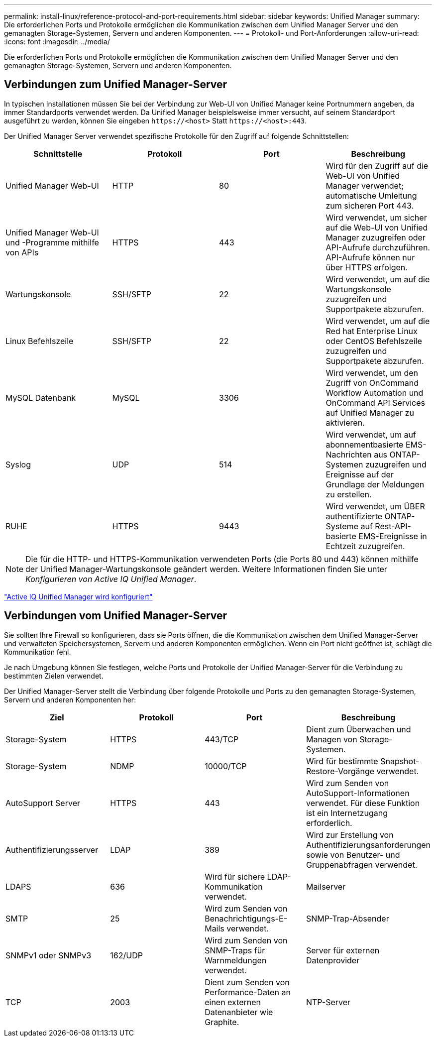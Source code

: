 ---
permalink: install-linux/reference-protocol-and-port-requirements.html 
sidebar: sidebar 
keywords: Unified Manager 
summary: Die erforderlichen Ports und Protokolle ermöglichen die Kommunikation zwischen dem Unified Manager Server und den gemanagten Storage-Systemen, Servern und anderen Komponenten. 
---
= Protokoll- und Port-Anforderungen
:allow-uri-read: 
:icons: font
:imagesdir: ../media/


[role="lead"]
Die erforderlichen Ports und Protokolle ermöglichen die Kommunikation zwischen dem Unified Manager Server und den gemanagten Storage-Systemen, Servern und anderen Komponenten.



== Verbindungen zum Unified Manager-Server

In typischen Installationen müssen Sie bei der Verbindung zur Web-UI von Unified Manager keine Portnummern angeben, da immer Standardports verwendet werden. Da Unified Manager beispielsweise immer versucht, auf seinem Standardport ausgeführt zu werden, können Sie eingeben `+https://<host>+` Statt `+https://<host>:443+`.

Der Unified Manager Server verwendet spezifische Protokolle für den Zugriff auf folgende Schnittstellen:

|===
| Schnittstelle | Protokoll | Port | Beschreibung 


 a| 
Unified Manager Web-UI
 a| 
HTTP
 a| 
80
 a| 
Wird für den Zugriff auf die Web-UI von Unified Manager verwendet; automatische Umleitung zum sicheren Port 443.



 a| 
Unified Manager Web-UI und -Programme mithilfe von APIs
 a| 
HTTPS
 a| 
443
 a| 
Wird verwendet, um sicher auf die Web-UI von Unified Manager zuzugreifen oder API-Aufrufe durchzuführen. API-Aufrufe können nur über HTTPS erfolgen.



 a| 
Wartungskonsole
 a| 
SSH/SFTP
 a| 
22
 a| 
Wird verwendet, um auf die Wartungskonsole zuzugreifen und Supportpakete abzurufen.



 a| 
Linux Befehlszeile
 a| 
SSH/SFTP
 a| 
22
 a| 
Wird verwendet, um auf die Red hat Enterprise Linux oder CentOS Befehlszeile zuzugreifen und Supportpakete abzurufen.



 a| 
MySQL Datenbank
 a| 
MySQL
 a| 
3306
 a| 
Wird verwendet, um den Zugriff von OnCommand Workflow Automation und OnCommand API Services auf Unified Manager zu aktivieren.



 a| 
Syslog
 a| 
UDP
 a| 
514
 a| 
Wird verwendet, um auf abonnementbasierte EMS-Nachrichten aus ONTAP-Systemen zuzugreifen und Ereignisse auf der Grundlage der Meldungen zu erstellen.



 a| 
RUHE
 a| 
HTTPS
 a| 
9443
 a| 
Wird verwendet, um ÜBER authentifizierte ONTAP-Systeme auf Rest-API-basierte EMS-Ereignisse in Echtzeit zuzugreifen.

|===
[NOTE]
====
Die für die HTTP- und HTTPS-Kommunikation verwendeten Ports (die Ports 80 und 443) können mithilfe der Unified Manager-Wartungskonsole geändert werden. Weitere Informationen finden Sie unter _Konfigurieren von Active IQ Unified Manager_.

====
link:../config/concept-configuring-unified-manager.html["Active IQ Unified Manager wird konfiguriert"]



== Verbindungen vom Unified Manager-Server

Sie sollten Ihre Firewall so konfigurieren, dass sie Ports öffnen, die die Kommunikation zwischen dem Unified Manager-Server und verwalteten Speichersystemen, Servern und anderen Komponenten ermöglichen. Wenn ein Port nicht geöffnet ist, schlägt die Kommunikation fehl.

Je nach Umgebung können Sie festlegen, welche Ports und Protokolle der Unified Manager-Server für die Verbindung zu bestimmten Zielen verwendet.

Der Unified Manager-Server stellt die Verbindung über folgende Protokolle und Ports zu den gemanagten Storage-Systemen, Servern und anderen Komponenten her:

|===
| Ziel | Protokoll | Port | Beschreibung 


 a| 
Storage-System
 a| 
HTTPS
 a| 
443/TCP
 a| 
Dient zum Überwachen und Managen von Storage-Systemen.



 a| 
Storage-System
 a| 
NDMP
 a| 
10000/TCP
 a| 
Wird für bestimmte Snapshot-Restore-Vorgänge verwendet.



 a| 
AutoSupport Server
 a| 
HTTPS
 a| 
443
 a| 
Wird zum Senden von AutoSupport-Informationen verwendet. Für diese Funktion ist ein Internetzugang erforderlich.



 a| 
Authentifizierungsserver
 a| 
LDAP
 a| 
389
 a| 
Wird zur Erstellung von Authentifizierungsanforderungen sowie von Benutzer- und Gruppenabfragen verwendet.



 a| 
LDAPS
 a| 
636
 a| 
Wird für sichere LDAP-Kommunikation verwendet.
 a| 
Mailserver



 a| 
SMTP
 a| 
25
 a| 
Wird zum Senden von Benachrichtigungs-E-Mails verwendet.
 a| 
SNMP-Trap-Absender



 a| 
SNMPv1 oder SNMPv3
 a| 
162/UDP
 a| 
Wird zum Senden von SNMP-Traps für Warnmeldungen verwendet.
 a| 
Server für externen Datenprovider



 a| 
TCP
 a| 
2003
 a| 
Dient zum Senden von Performance-Daten an einen externen Datenanbieter wie Graphite.
 a| 
NTP-Server

|===